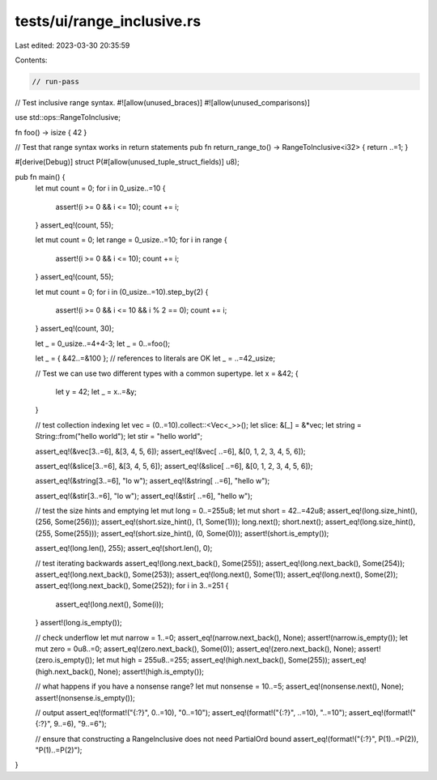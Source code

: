 tests/ui/range_inclusive.rs
===========================

Last edited: 2023-03-30 20:35:59

Contents:

.. code-block:: rs

    // run-pass
// Test inclusive range syntax.
#![allow(unused_braces)]
#![allow(unused_comparisons)]

use std::ops::RangeToInclusive;

fn foo() -> isize { 42 }

// Test that range syntax works in return statements
pub fn return_range_to() -> RangeToInclusive<i32> { return ..=1; }

#[derive(Debug)]
struct P(#[allow(unused_tuple_struct_fields)] u8);

pub fn main() {
    let mut count = 0;
    for i in 0_usize..=10 {
        assert!(i >= 0 && i <= 10);
        count += i;
    }
    assert_eq!(count, 55);

    let mut count = 0;
    let range = 0_usize..=10;
    for i in range {
        assert!(i >= 0 && i <= 10);
        count += i;
    }
    assert_eq!(count, 55);

    let mut count = 0;
    for i in (0_usize..=10).step_by(2) {
        assert!(i >= 0 && i <= 10 && i % 2 == 0);
        count += i;
    }
    assert_eq!(count, 30);

    let _ = 0_usize..=4+4-3;
    let _ = 0..=foo();

    let _ = { &42..=&100 }; // references to literals are OK
    let _ = ..=42_usize;

    // Test we can use two different types with a common supertype.
    let x = &42;
    {
        let y = 42;
        let _ = x..=&y;
    }

    // test collection indexing
    let vec = (0..=10).collect::<Vec<_>>();
    let slice: &[_] = &*vec;
    let string = String::from("hello world");
    let stir = "hello world";

    assert_eq!(&vec[3..=6], &[3, 4, 5, 6]);
    assert_eq!(&vec[ ..=6], &[0, 1, 2, 3, 4, 5, 6]);

    assert_eq!(&slice[3..=6], &[3, 4, 5, 6]);
    assert_eq!(&slice[ ..=6], &[0, 1, 2, 3, 4, 5, 6]);

    assert_eq!(&string[3..=6], "lo w");
    assert_eq!(&string[ ..=6], "hello w");

    assert_eq!(&stir[3..=6], "lo w");
    assert_eq!(&stir[ ..=6], "hello w");

    // test the size hints and emptying
    let mut long = 0..=255u8;
    let mut short = 42..=42u8;
    assert_eq!(long.size_hint(), (256, Some(256)));
    assert_eq!(short.size_hint(), (1, Some(1)));
    long.next();
    short.next();
    assert_eq!(long.size_hint(), (255, Some(255)));
    assert_eq!(short.size_hint(), (0, Some(0)));
    assert!(short.is_empty());

    assert_eq!(long.len(), 255);
    assert_eq!(short.len(), 0);

    // test iterating backwards
    assert_eq!(long.next_back(), Some(255));
    assert_eq!(long.next_back(), Some(254));
    assert_eq!(long.next_back(), Some(253));
    assert_eq!(long.next(), Some(1));
    assert_eq!(long.next(), Some(2));
    assert_eq!(long.next_back(), Some(252));
    for i in 3..=251 {
        assert_eq!(long.next(), Some(i));
    }
    assert!(long.is_empty());

    // check underflow
    let mut narrow = 1..=0;
    assert_eq!(narrow.next_back(), None);
    assert!(narrow.is_empty());
    let mut zero = 0u8..=0;
    assert_eq!(zero.next_back(), Some(0));
    assert_eq!(zero.next_back(), None);
    assert!(zero.is_empty());
    let mut high = 255u8..=255;
    assert_eq!(high.next_back(), Some(255));
    assert_eq!(high.next_back(), None);
    assert!(high.is_empty());

    // what happens if you have a nonsense range?
    let mut nonsense = 10..=5;
    assert_eq!(nonsense.next(), None);
    assert!(nonsense.is_empty());

    // output
    assert_eq!(format!("{:?}", 0..=10), "0..=10");
    assert_eq!(format!("{:?}", ..=10), "..=10");
    assert_eq!(format!("{:?}", 9..=6), "9..=6");

    // ensure that constructing a RangeInclusive does not need PartialOrd bound
    assert_eq!(format!("{:?}", P(1)..=P(2)), "P(1)..=P(2)");
}


